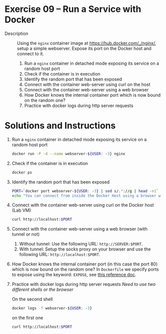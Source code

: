 * Exercise 09 – Run a Service with Docker
  - Description :: Using the =nginx= container image at https://hub.docker.com/_/nginx/, setup a simple webserver. Expose its port on the Docker host and connect to it.

    1) Run a =nginx= container in detached mode exposing its service on a random host port
    2) Check if the container is in execution
    3) Identify the random port that has been exposed
    4) Connect with the container web-server using curl on the host
    5) Connect with the container web-server using a web browser
    6) How Docker knows the internal container port which is now bound on the random one?
    7) Practice with docker logs during http server requests

* Solutions and Instructions
    1) Run a =nginx= container in detached mode exposing its service on a random host port
       #+BEGIN_SRC sh
       docker run -P -d --name webserver-${USER: -3} nginx
       #+END_SRC
    2) Check if the container is in execution
       #+BEGIN_SRC sh
       docker ps
       #+END_SRC
    3) Identify the random port that has been exposed
       #+BEGIN_SRC sh
       PORT=`docker port webserver-${USER: -3} | sed s/.*://g | head -n1`
       echo "You can connect from inside the Docker Host using a browser with: http://localhost:$PORT"
       #+END_SRC
    4) Connect with the container web-server using curl on the Docker host (Lab VM)
       #+BEGIN_SRC sh
       curl http://localhost:$PORT
       #+END_SRC
    5) Connect with the container web-server using a web browser (with tunnel or not)
       1) Without tunnel: Use the following URL: =http://SERVER:$PORT=.
       2) With tunnel: Setup the socks proxy on your browser and use the following URL: =http://localhost:$PORT=.
    6) How Docker knows the internal container port (in this case the port 80) which is now bound on the random one?
       In =Dockerfile= we specify ports to expose using the keyword: =EXPOSE=, see [[https://docs.docker.com/engine/reference/builder/#expose][this reference doc]].
    7) Practice with docker logs during http server requests
       /Need to use two different shells or the browser/

       On the second shell
       #+BEGIN_SRC sh
       docker logs -f webserver-${USER: -3}
       #+END_SRC

       on the first one
       #+BEGIN_SRC sh
       curl http://localhost:$PORT
       #+END_SRC
